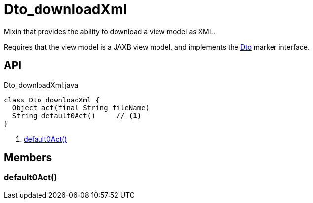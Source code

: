 = Dto_downloadXml
:Notice: Licensed to the Apache Software Foundation (ASF) under one or more contributor license agreements. See the NOTICE file distributed with this work for additional information regarding copyright ownership. The ASF licenses this file to you under the Apache License, Version 2.0 (the "License"); you may not use this file except in compliance with the License. You may obtain a copy of the License at. http://www.apache.org/licenses/LICENSE-2.0 . Unless required by applicable law or agreed to in writing, software distributed under the License is distributed on an "AS IS" BASIS, WITHOUT WARRANTIES OR  CONDITIONS OF ANY KIND, either express or implied. See the License for the specific language governing permissions and limitations under the License.

Mixin that provides the ability to download a view model as XML.

Requires that the view model is a JAXB view model, and implements the xref:refguide:applib:index/mixins/dto/Dto.adoc[Dto] marker interface.

== API

[source,java]
.Dto_downloadXml.java
----
class Dto_downloadXml {
  Object act(final String fileName)
  String default0Act()     // <.>
}
----

<.> xref:#default0Act__[default0Act()]

== Members

[#default0Act__]
=== default0Act()
